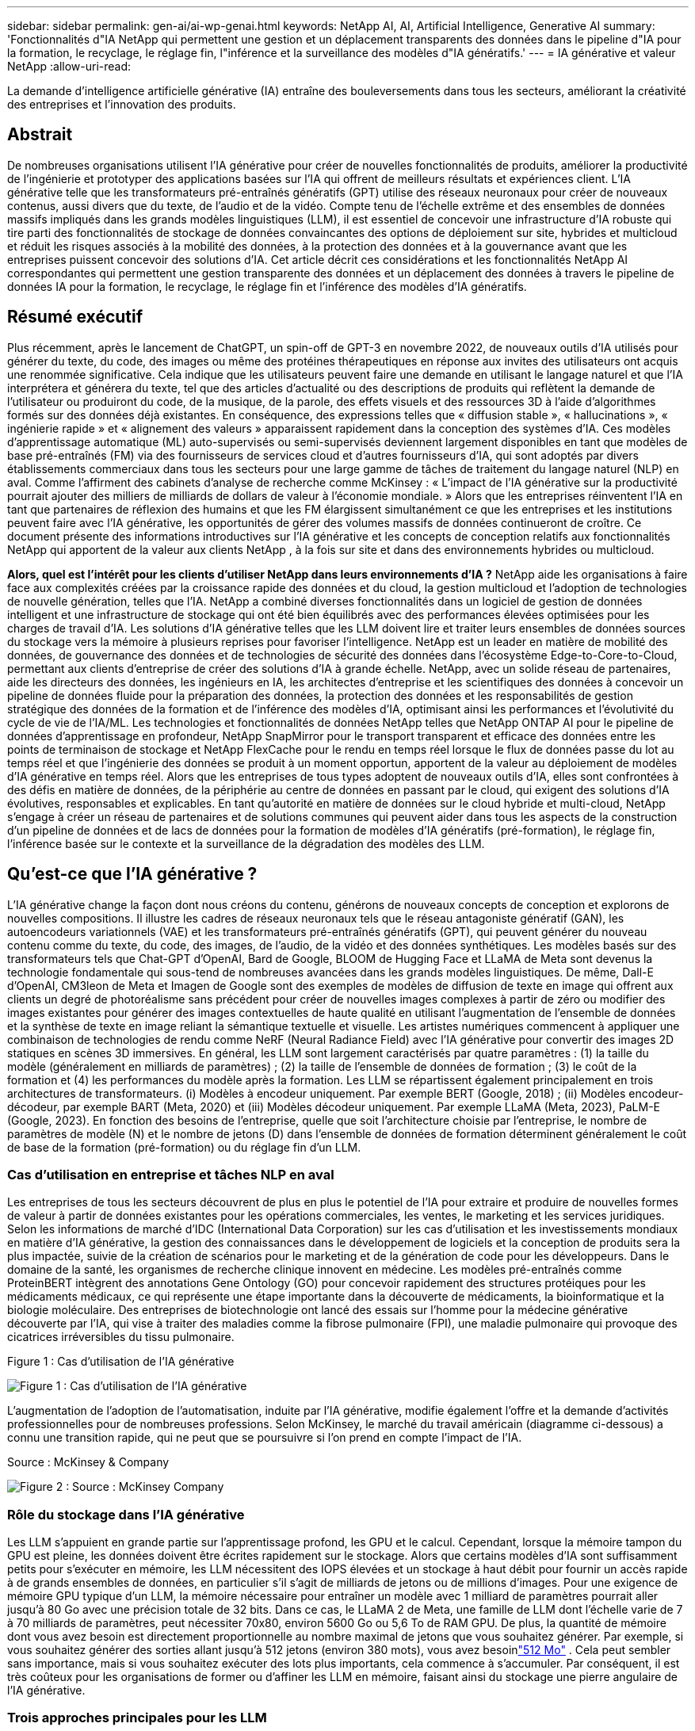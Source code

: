 ---
sidebar: sidebar 
permalink: gen-ai/ai-wp-genai.html 
keywords: NetApp AI, AI, Artificial Intelligence, Generative AI 
summary: 'Fonctionnalités d"IA NetApp qui permettent une gestion et un déplacement transparents des données dans le pipeline d"IA pour la formation, le recyclage, le réglage fin, l"inférence et la surveillance des modèles d"IA génératifs.' 
---
= IA générative et valeur NetApp
:allow-uri-read: 


[role="lead"]
La demande d’intelligence artificielle générative (IA) entraîne des bouleversements dans tous les secteurs, améliorant la créativité des entreprises et l’innovation des produits.



== Abstrait

De nombreuses organisations utilisent l’IA générative pour créer de nouvelles fonctionnalités de produits, améliorer la productivité de l’ingénierie et prototyper des applications basées sur l’IA qui offrent de meilleurs résultats et expériences client.  L'IA générative telle que les transformateurs pré-entraînés génératifs (GPT) utilise des réseaux neuronaux pour créer de nouveaux contenus, aussi divers que du texte, de l'audio et de la vidéo.  Compte tenu de l’échelle extrême et des ensembles de données massifs impliqués dans les grands modèles linguistiques (LLM), il est essentiel de concevoir une infrastructure d’IA robuste qui tire parti des fonctionnalités de stockage de données convaincantes des options de déploiement sur site, hybrides et multicloud et réduit les risques associés à la mobilité des données, à la protection des données et à la gouvernance avant que les entreprises puissent concevoir des solutions d’IA.  Cet article décrit ces considérations et les fonctionnalités NetApp AI correspondantes qui permettent une gestion transparente des données et un déplacement des données à travers le pipeline de données IA pour la formation, le recyclage, le réglage fin et l'inférence des modèles d'IA génératifs.



== Résumé exécutif

Plus récemment, après le lancement de ChatGPT, un spin-off de GPT-3 en novembre 2022, de nouveaux outils d'IA utilisés pour générer du texte, du code, des images ou même des protéines thérapeutiques en réponse aux invites des utilisateurs ont acquis une renommée significative.  Cela indique que les utilisateurs peuvent faire une demande en utilisant le langage naturel et que l'IA interprétera et générera du texte, tel que des articles d'actualité ou des descriptions de produits qui reflètent la demande de l'utilisateur ou produiront du code, de la musique, de la parole, des effets visuels et des ressources 3D à l'aide d'algorithmes formés sur des données déjà existantes.  En conséquence, des expressions telles que « diffusion stable », « hallucinations », « ingénierie rapide » et « alignement des valeurs » apparaissent rapidement dans la conception des systèmes d’IA.  Ces modèles d'apprentissage automatique (ML) auto-supervisés ou semi-supervisés deviennent largement disponibles en tant que modèles de base pré-entraînés (FM) via des fournisseurs de services cloud et d'autres fournisseurs d'IA, qui sont adoptés par divers établissements commerciaux dans tous les secteurs pour une large gamme de tâches de traitement du langage naturel (NLP) en aval.  Comme l’affirment des cabinets d’analyse de recherche comme McKinsey : « L’impact de l’IA générative sur la productivité pourrait ajouter des milliers de milliards de dollars de valeur à l’économie mondiale. »  Alors que les entreprises réinventent l’IA en tant que partenaires de réflexion des humains et que les FM élargissent simultanément ce que les entreprises et les institutions peuvent faire avec l’IA générative, les opportunités de gérer des volumes massifs de données continueront de croître.  Ce document présente des informations introductives sur l’IA générative et les concepts de conception relatifs aux fonctionnalités NetApp qui apportent de la valeur aux clients NetApp , à la fois sur site et dans des environnements hybrides ou multicloud.

*Alors, quel est l’intérêt pour les clients d’utiliser NetApp dans leurs environnements d’IA ?*  NetApp aide les organisations à faire face aux complexités créées par la croissance rapide des données et du cloud, la gestion multicloud et l’adoption de technologies de nouvelle génération, telles que l’IA.  NetApp a combiné diverses fonctionnalités dans un logiciel de gestion de données intelligent et une infrastructure de stockage qui ont été bien équilibrés avec des performances élevées optimisées pour les charges de travail d'IA.  Les solutions d'IA générative telles que les LLM doivent lire et traiter leurs ensembles de données sources du stockage vers la mémoire à plusieurs reprises pour favoriser l'intelligence.  NetApp est un leader en matière de mobilité des données, de gouvernance des données et de technologies de sécurité des données dans l'écosystème Edge-to-Core-to-Cloud, permettant aux clients d'entreprise de créer des solutions d'IA à grande échelle.  NetApp, avec un solide réseau de partenaires, aide les directeurs des données, les ingénieurs en IA, les architectes d'entreprise et les scientifiques des données à concevoir un pipeline de données fluide pour la préparation des données, la protection des données et les responsabilités de gestion stratégique des données de la formation et de l'inférence des modèles d'IA, optimisant ainsi les performances et l'évolutivité du cycle de vie de l'IA/ML.  Les technologies et fonctionnalités de données NetApp telles que NetApp ONTAP AI pour le pipeline de données d'apprentissage en profondeur, NetApp SnapMirror pour le transport transparent et efficace des données entre les points de terminaison de stockage et NetApp FlexCache pour le rendu en temps réel lorsque le flux de données passe du lot au temps réel et que l'ingénierie des données se produit à un moment opportun, apportent de la valeur au déploiement de modèles d'IA générative en temps réel.  Alors que les entreprises de tous types adoptent de nouveaux outils d’IA, elles sont confrontées à des défis en matière de données, de la périphérie au centre de données en passant par le cloud, qui exigent des solutions d’IA évolutives, responsables et explicables.  En tant qu'autorité en matière de données sur le cloud hybride et multi-cloud, NetApp s'engage à créer un réseau de partenaires et de solutions communes qui peuvent aider dans tous les aspects de la construction d'un pipeline de données et de lacs de données pour la formation de modèles d'IA génératifs (pré-formation), le réglage fin, l'inférence basée sur le contexte et la surveillance de la dégradation des modèles des LLM.



== Qu'est-ce que l'IA générative ?

L’IA générative change la façon dont nous créons du contenu, générons de nouveaux concepts de conception et explorons de nouvelles compositions.  Il illustre les cadres de réseaux neuronaux tels que le réseau antagoniste génératif (GAN), les autoencodeurs variationnels (VAE) et les transformateurs pré-entraînés génératifs (GPT), qui peuvent générer du nouveau contenu comme du texte, du code, des images, de l'audio, de la vidéo et des données synthétiques.  Les modèles basés sur des transformateurs tels que Chat-GPT d'OpenAI, Bard de Google, BLOOM de Hugging Face et LLaMA de Meta sont devenus la technologie fondamentale qui sous-tend de nombreuses avancées dans les grands modèles linguistiques.  De même, Dall-E d'OpenAI, CM3leon de Meta et Imagen de Google sont des exemples de modèles de diffusion de texte en image qui offrent aux clients un degré de photoréalisme sans précédent pour créer de nouvelles images complexes à partir de zéro ou modifier des images existantes pour générer des images contextuelles de haute qualité en utilisant l'augmentation de l'ensemble de données et la synthèse de texte en image reliant la sémantique textuelle et visuelle.  Les artistes numériques commencent à appliquer une combinaison de technologies de rendu comme NeRF (Neural Radiance Field) avec l'IA générative pour convertir des images 2D statiques en scènes 3D immersives.  En général, les LLM sont largement caractérisés par quatre paramètres : (1) la taille du modèle (généralement en milliards de paramètres) ; (2) la taille de l'ensemble de données de formation ; (3) le coût de la formation et (4) les performances du modèle après la formation.  Les LLM se répartissent également principalement en trois architectures de transformateurs.  (i) Modèles à encodeur uniquement.  Par exemple BERT (Google, 2018) ; (ii) Modèles encodeur-décodeur, par exemple BART (Meta, 2020) et (iii) Modèles décodeur uniquement.  Par exemple LLaMA (Meta, 2023), PaLM-E (Google, 2023).  En fonction des besoins de l'entreprise, quelle que soit l'architecture choisie par l'entreprise, le nombre de paramètres de modèle (N) et le nombre de jetons (D) dans l'ensemble de données de formation déterminent généralement le coût de base de la formation (pré-formation) ou du réglage fin d'un LLM.



=== Cas d'utilisation en entreprise et tâches NLP en aval

Les entreprises de tous les secteurs découvrent de plus en plus le potentiel de l’IA pour extraire et produire de nouvelles formes de valeur à partir de données existantes pour les opérations commerciales, les ventes, le marketing et les services juridiques.  Selon les informations de marché d'IDC (International Data Corporation) sur les cas d'utilisation et les investissements mondiaux en matière d'IA générative, la gestion des connaissances dans le développement de logiciels et la conception de produits sera la plus impactée, suivie de la création de scénarios pour le marketing et de la génération de code pour les développeurs.  Dans le domaine de la santé, les organismes de recherche clinique innovent en médecine.  Les modèles pré-entraînés comme ProteinBERT intègrent des annotations Gene Ontology (GO) pour concevoir rapidement des structures protéiques pour les médicaments médicaux, ce qui représente une étape importante dans la découverte de médicaments, la bioinformatique et la biologie moléculaire.  Des entreprises de biotechnologie ont lancé des essais sur l'homme pour la médecine générative découverte par l'IA, qui vise à traiter des maladies comme la fibrose pulmonaire (FPI), une maladie pulmonaire qui provoque des cicatrices irréversibles du tissu pulmonaire.

Figure 1 : Cas d'utilisation de l'IA générative

image:gen-ai-001.png["Figure 1 : Cas d'utilisation de l'IA générative"]

L’augmentation de l’adoption de l’automatisation, induite par l’IA générative, modifie également l’offre et la demande d’activités professionnelles pour de nombreuses professions.  Selon McKinsey, le marché du travail américain (diagramme ci-dessous) a connu une transition rapide, qui ne peut que se poursuivre si l’on prend en compte l’impact de l’IA.

Source : McKinsey & Company

image:gen-ai-003.png["Figure 2 : Source : McKinsey  Company"]



=== Rôle du stockage dans l'IA générative

Les LLM s’appuient en grande partie sur l’apprentissage profond, les GPU et le calcul.  Cependant, lorsque la mémoire tampon du GPU est pleine, les données doivent être écrites rapidement sur le stockage.  Alors que certains modèles d’IA sont suffisamment petits pour s’exécuter en mémoire, les LLM nécessitent des IOPS élevées et un stockage à haut débit pour fournir un accès rapide à de grands ensembles de données, en particulier s’il s’agit de milliards de jetons ou de millions d’images.  Pour une exigence de mémoire GPU typique d'un LLM, la mémoire nécessaire pour entraîner un modèle avec 1 milliard de paramètres pourrait aller jusqu'à 80 Go avec une précision totale de 32 bits.  Dans ce cas, le LLaMA 2 de Meta, une famille de LLM dont l'échelle varie de 7 à 70 milliards de paramètres, peut nécessiter 70x80, environ 5600 Go ou 5,6 To de RAM GPU.  De plus, la quantité de mémoire dont vous avez besoin est directement proportionnelle au nombre maximal de jetons que vous souhaitez générer.  Par exemple, si vous souhaitez générer des sorties allant jusqu'à 512 jetons (environ 380 mots), vous avez besoinlink:https://github.com/ray-project/llm-numbers#1-mb-gpu-memory-required-for-1-token-of-output-with-a-13b-parameter-model["512 Mo"] .  Cela peut sembler sans importance, mais si vous souhaitez exécuter des lots plus importants, cela commence à s’accumuler.  Par conséquent, il est très coûteux pour les organisations de former ou d’affiner les LLM en mémoire, faisant ainsi du stockage une pierre angulaire de l’IA générative.



=== Trois approches principales pour les LLM

Pour la plupart des entreprises, sur la base des tendances actuelles, l’approche de déploiement des LLM peut être condensée en 3 scénarios de base.  Comme décrit dans un récentlink:https://hbr.org/2023/07/how-to-train-generative-ai-using-your-companys-data["Harvard Business Review"] article : (1) Former (pré-former) un LLM à partir de zéro – coûteux et nécessite des compétences expertes en IA/ML ; (2) Ajuster un modèle de base avec des données d'entreprise – complexe, mais faisable ; (3) Utiliser la génération augmentée par récupération (RAG) pour interroger les référentiels de documents, les API et les bases de données vectorielles qui contiennent des données d'entreprise.  Chacune d’entre elles nécessite des compromis entre l’effort, la vitesse d’itération, la rentabilité et la précision du modèle dans leurs implémentations, utilisées pour résoudre différents types de problèmes (diagramme ci-dessous).

Figure 3 : Types de problèmes

image:gen-ai-004.png["Figure 3 : Types de problèmes"]



=== Modèles de fondation

Un modèle de fondation (FM), également connu sous le nom de modèle de base, est un grand modèle d'IA (LLM) formé sur de grandes quantités de données non étiquetées, utilisant l'auto-supervision à grande échelle, généralement adapté à une large gamme de tâches NLP en aval.  Étant donné que les données de formation ne sont pas étiquetées par des humains, le modèle émerge plutôt que d’être explicitement codé.  Cela signifie que le modèle peut générer ses propres histoires ou son propre récit sans être explicitement programmé pour le faire.  Une caractéristique importante de la FM est donc l’homogénéisation, ce qui signifie que la même méthode est utilisée dans de nombreux domaines.  Cependant, grâce aux techniques de personnalisation et de réglage fin, les FM intégrés aux produits apparaissant de nos jours sont non seulement efficaces pour générer du texte, du texte en images et du texte en code, mais également pour expliquer des tâches spécifiques à un domaine ou déboguer du code.  Par exemple, des FM comme Codex d'OpenAI ou Code Llama de Meta peuvent générer du code dans plusieurs langages de programmation en fonction des descriptions en langage naturel d'une tâche de programmation.  Ces modèles maîtrisent plus d’une douzaine de langages de programmation, notamment Python, C#, JavaScript, Perl, Ruby et SQL.  Ils comprennent l'intention de l'utilisateur et génèrent un code spécifique qui accomplit la tâche souhaitée, utile pour le développement de logiciels, l'optimisation du code et l'automatisation des tâches de programmation.



=== Réglage fin, spécificité du domaine et recyclage

L’une des pratiques courantes avec le déploiement de LLM après la préparation et le prétraitement des données consiste à sélectionner un modèle pré-entraîné qui a été formé sur un ensemble de données volumineux et diversifié.  Dans le contexte d'un réglage fin, cela peut être un modèle de langage open source de grande taille tel quelink:https://ai.meta.com/llama/["Le lama de Meta 2"] formé sur 70 milliards de paramètres et 2 000 milliards de jetons.  Une fois le modèle pré-entraîné sélectionné, l’étape suivante consiste à l’affiner sur les données spécifiques au domaine.  Cela implique d'ajuster les paramètres du modèle et de l'entraîner sur les nouvelles données pour s'adapter à un domaine et à une tâche spécifiques.  Par exemple, BloombergGPT, un LLM propriétaire formé sur un large éventail de données financières au service du secteur financier.  Les modèles spécifiques à un domaine, conçus et formés pour une tâche spécifique, ont généralement une précision et des performances supérieures dans leur champ d'application, mais une faible transférabilité entre d'autres tâches ou domaines.  Lorsque l’environnement commercial et les données changent au cours d’une période donnée, la précision de prédiction du FM peut commencer à diminuer par rapport à ses performances lors des tests.  C’est à ce moment-là que le recyclage ou le réglage fin du modèle devient crucial.  Le recyclage de modèles dans l'IA/ML traditionnel fait référence à la mise à jour d'un modèle ML déployé avec de nouvelles données, généralement effectuée pour éliminer deux types de dérives qui se produisent.  (1) Dérive conceptuelle – lorsque le lien entre les variables d’entrée et les variables cibles change au fil du temps, puisque la description de ce que nous voulons prédire change, le modèle peut produire des prédictions inexactes.  (2) Dérive des données – se produit lorsque les caractéristiques des données d'entrée changent, comme les changements dans les habitudes ou le comportement des clients au fil du temps et donc l'incapacité du modèle à répondre à ces changements.  De la même manière, la reconversion s’applique aux FM/LLM, mais elle peut être beaucoup plus coûteuse (en millions de dollars), et n’est donc pas quelque chose que la plupart des organisations pourraient envisager.  Il fait l’objet de recherches actives, toujours en émergence dans le domaine des LLMOps.  Ainsi, au lieu de procéder à une nouvelle formation, lorsque la dégradation du modèle se produit dans les FM affinés, les entreprises peuvent opter pour un nouveau réglage fin (beaucoup moins cher) avec un ensemble de données plus récent.  Pour une perspective de coût, vous trouverez ci-dessous un exemple de tableau de prix modèle d’Azure-OpenAI Services.  Pour chaque catégorie de tâches, les clients peuvent affiner et évaluer les modèles sur des ensembles de données spécifiques.

Source : Microsoft Azure

image:gen-ai-005.png["Source : Microsoft Azure"]



=== Ingénierie rapide et inférence

L'ingénierie rapide fait référence aux méthodes efficaces permettant de communiquer avec les LLM pour effectuer les tâches souhaitées sans mettre à jour les poids du modèle.  Aussi important que soit l’entraînement et le réglage fin des modèles d’IA pour les applications PNL, l’inférence est tout aussi importante, lorsque les modèles entraînés répondent aux invites de l’utilisateur.  Les exigences système pour l'inférence sont généralement beaucoup plus axées sur les performances de lecture du système de stockage d'IA qui alimente les données des LLM vers les GPU, car il doit être capable d'appliquer des milliards de paramètres de modèle stockés pour produire la meilleure réponse.



=== LLMOps, surveillance des modèles et magasins de vecteurs

Tout comme les opérations d'apprentissage automatique traditionnelles (MLOps), les opérations de modèles de langage volumineux (LLMOps) nécessitent également la collaboration de scientifiques des données et d'ingénieurs DevOps avec des outils et des meilleures pratiques pour la gestion des LLM dans les environnements de production.  Cependant, le flux de travail et la pile technologique des LLM peuvent varier de certaines manières.  Par exemple, les pipelines LLM créés à l'aide de frameworks tels que LangChain enchaînent plusieurs appels d'API LLM vers des points de terminaison d'intégration externes tels que des magasins vectoriels ou des bases de données vectorielles.  L'utilisation d'un point de terminaison d'intégration et d'un magasin vectoriel pour les connecteurs en aval (comme pour une base de données vectorielle) représente une évolution significative dans la manière dont les données sont stockées et consultées.  Contrairement aux modèles ML traditionnels qui sont développés à partir de zéro, les LLM s'appuient souvent sur l'apprentissage par transfert, car ces modèles commencent avec des FM qui sont affinés avec de nouvelles données pour améliorer les performances dans un domaine plus spécifique.  Il est donc crucial que les LLMOps fournissent des capacités de gestion des risques et de surveillance de la dégradation des modèles.



=== Risques et éthique à l'ère de l'IA générative

« ChatGPT – C'est astucieux mais ça continue à dire des bêtises. » – MIT Tech Review.  Le principe du « garbage in » et du « garbage out » a toujours été un défi en informatique.  La seule différence avec l’IA générative est qu’elle excelle à rendre les déchets hautement crédibles, ce qui conduit à des résultats inexacts.  Les LLM ont tendance à inventer des faits pour s'adapter au récit qu'ils construisent.  Par conséquent, les entreprises qui voient l’IA générative comme une excellente opportunité de réduire leurs coûts avec des équivalents IA doivent détecter efficacement les deep fakes, réduire les biais et diminuer les risques pour maintenir les systèmes honnêtes et éthiques.  Un pipeline de données fluide doté d'une infrastructure d'IA robuste qui prend en charge la mobilité des données, la qualité des données, la gouvernance des données et la protection des données via un cryptage de bout en bout et des garde-fous d'IA est essentiel à la conception de modèles d'IA génératifs responsables et explicables.



== Scénario client et NetApp

Figure 3 : Flux de travail d'apprentissage automatique/modèle de langage volumineux

image:gen-ai-006.png["Figure 3 : Flux de travail d'apprentissage automatique/modèle de langage volumineux"]

*Sommes-nous en train de nous entraîner ou de peaufiner ?*  La question de savoir s'il faut (a) former un modèle LLM à partir de zéro, affiner un FM pré-entraîné ou utiliser RAG pour récupérer des données à partir de référentiels de documents en dehors d'un modèle de base et augmenter les invites, et (b) soit en exploitant des LLM open source (par exemple, Llama 2) ou des FM propriétaires (par exemple, ChatGPT, Bard, AWS Bedrock) est une décision stratégique pour les organisations.  Chaque approche présente un compromis entre rentabilité, gravité des données, opérations, précision du modèle et gestion des LLM.

En tant qu'entreprise, NetApp intègre l'IA en interne dans sa culture de travail et dans son approche de la conception et de l'ingénierie des produits.  Par exemple, la protection autonome contre les ransomwares de NetApp est construite à l’aide de l’IA et de l’apprentissage automatique.  Il permet une détection précoce des anomalies du système de fichiers pour aider à identifier les menaces avant qu'elles n'affectent les opérations.  Deuxièmement, NetApp utilise l’IA prédictive pour ses opérations commerciales telles que les prévisions de ventes et d’inventaire et les chatbots pour aider les clients dans les services d’assistance produit du centre d’appels, les spécifications techniques, la garantie, les manuels de service, etc.  Troisièmement, NetApp apporte de la valeur client au pipeline de données d'IA et au flux de travail ML/LLM via des produits et des solutions au service des clients qui créent des solutions d'IA prédictives telles que la prévision de la demande, l'imagerie médicale, l'analyse des sentiments et des solutions d'IA génératives comme les GAN pour la détection d'anomalies d'images industrielles dans le secteur manufacturier et la détection de la lutte contre le blanchiment d'argent et de la fraude dans les services bancaires et financiers avec des produits et des fonctionnalités NetApp tels que NetApp ONTAP AI, NetApp SnapMirror et NetApp FlexCache.



== Capacités NetApp

Le mouvement et la gestion des données dans les applications d'IA générative telles que le chatbot, la génération de code, la génération d'images ou l'expression de modèles de génome peuvent s'étendre à l'écosystème périphérique, au centre de données privé et à l'écosystème multicloud hybride.  Par exemple, un robot IA en temps réel aidant un passager à surclasser son billet d'avion en classe affaires à partir d'une application utilisateur final exposée via des API de modèles pré-entraînés tels que ChatGPT ne peut pas accomplir cette tâche par lui-même puisque les informations sur le passager ne sont pas accessibles au public sur Internet.  L'API nécessite l'accès aux informations personnelles du passager et aux informations sur le billet de la compagnie aérienne qui peuvent exister dans un écosystème hybride ou multicloud.  Un scénario similaire pourrait s'appliquer aux scientifiques partageant une molécule de médicament et des données de patients via une application d'utilisateur final qui utilise des LLM pour réaliser des essais cliniques dans le cadre de la découverte de médicaments impliquant un à plusieurs établissements de recherche biomédicale.  Les données sensibles transmises aux FM ou aux LLM peuvent inclure des informations personnelles identifiables, des informations financières, des informations sur la santé, des données biométriques, des données de localisation, des données de communication, des données de comportement en ligne et des informations juridiques.  Dans un tel cas de rendu en temps réel, d'exécution rapide et d'inférence de périphérie, il y a un mouvement de données de l'application de l'utilisateur final vers les points de terminaison de stockage via des modèles LLM open source ou propriétaires vers un centre de données sur site ou des plateformes de cloud public.  Dans tous ces scénarios, la mobilité et la protection des données sont cruciales pour les opérations d’IA impliquant des LLM qui s’appuient sur de grands ensembles de données de formation et sur le mouvement de ces données.

Figure 4 : IA générative - Pipeline de données LLM

image:gen-ai-007.png["Figure 4 : Pipeline de données génératif AI-LLM"]

Le portefeuille d'infrastructures de stockage, de données et de services cloud de NetApp est alimenté par un logiciel de gestion de données intelligent.

*Préparation des données* : Le premier pilier de la pile technologique LLM est en grande partie inchangé par rapport à l'ancienne pile ML traditionnelle.  Le prétraitement des données dans le pipeline d’IA est nécessaire pour normaliser et nettoyer les données avant la formation ou le réglage fin.  Cette étape inclut des connecteurs pour ingérer des données où qu'elles résident sous la forme d'un niveau Amazon S3 ou dans des systèmes de stockage sur site tels qu'un magasin de fichiers ou un magasin d'objets comme NetApp StorageGRID.

* NetApp ONTAP* est la technologie fondamentale qui sous-tend les solutions de stockage critiques de NetApp dans le centre de données et le cloud.  ONTAP inclut diverses fonctionnalités et capacités de gestion et de protection des données, notamment une protection automatique contre les ransomwares contre les cyberattaques, des fonctionnalités de transport de données intégrées et des capacités d'efficacité de stockage pour une gamme d'architectures sur site, hybrides, multiclouds dans des situations de stockage NAS, SAN, objet et défini par logiciel (SDS) des déploiements LLM.

* NetApp ONTAP AI* pour la formation de modèles d'apprentissage en profondeur.  NetApp ONTAP prend en charge le stockage direct GPU NVIDIA avec l'utilisation de NFS sur RDMA pour les clients NetApp avec cluster de stockage ONTAP et nœuds de calcul NVIDIA DGX.  Il offre des performances rentables pour lire et traiter les ensembles de données sources du stockage vers la mémoire à plusieurs reprises afin de favoriser l'intelligence, permettant aux organisations de bénéficier d'un accès à la formation, au réglage fin et à la mise à l'échelle des LLM.

* NetApp FlexCache* est une fonctionnalité de mise en cache à distance qui simplifie la distribution de fichiers et met en cache uniquement les données lues activement.  Cela peut être utile pour la formation, le recyclage et le réglage fin du LLM, apportant de la valeur aux clients ayant des exigences commerciales telles que le rendu en temps réel et l'inférence LLM.

* NetApp SnapMirror* est une fonctionnalité ONTAP qui réplique les snapshots de volume entre deux systèmes ONTAP .  Cette fonctionnalité transfère de manière optimale les données en périphérie vers votre centre de données sur site ou vers le cloud.  SnapMirror peut être utilisé pour déplacer des données de manière sécurisée et efficace entre les clouds sur site et les clouds hyperscaler, lorsque les clients souhaitent développer une IA générative dans des clouds avec RAG contenant des données d'entreprise.  Il transfère efficacement uniquement les modifications, économisant ainsi la bande passante et accélérant la réplication, apportant ainsi des fonctionnalités essentielles de mobilité des données lors des opérations de formation, de recyclage et de réglage fin des FM ou des LLM.

* NetApp SnapLock* apporte une capacité de disque immuable sur les systèmes de stockage basés sur ONTAP pour le contrôle de version des ensembles de données.  L'architecture microcore est conçue pour protéger les données client avec le moteur FPolicy Zero Trust.  NetApp garantit la disponibilité des données client en résistant aux attaques par déni de service (DoS) lorsqu'un attaquant interagit avec un LLM d'une manière particulièrement gourmande en ressources.

* NetApp Cloud Data Sense* permet d'identifier, de cartographier et de classer les informations personnelles présentes dans les ensembles de données d'entreprise, d'appliquer des politiques, de répondre aux exigences de confidentialité sur site ou dans le cloud, d'améliorer la posture de sécurité et de se conformer aux réglementations.

* Classification NetApp BlueXP*, optimisée par Cloud Data Sense.  Les clients peuvent automatiquement analyser, catégoriser et agir sur les données de l'ensemble du parc de données, détecter les risques de sécurité, optimiser le stockage et accélérer les déploiements cloud.  Il combine des services de stockage et de données via son plan de contrôle unifié. Les clients peuvent utiliser des instances GPU pour le calcul et des environnements multicloud hybrides pour la hiérarchisation du stockage à froid et pour les archives et les sauvegardes.

* Dualité fichier-objet NetApp *.  NetApp ONTAP permet un accès à double protocole pour NFS et S3.  Avec cette solution, les clients peuvent accéder aux données NFS des blocs-notes Amazon AWS SageMaker via des buckets S3 de NetApp Cloud Volumes ONTAP.  Cela offre une flexibilité aux clients qui ont besoin d'un accès facile à des sources de données hétérogènes avec la possibilité de partager des données à partir de NFS et de S3.  Par exemple, le réglage fin des FM comme les modèles de génération de texte Llama 2 de Meta sur SageMaker avec accès aux buckets d'objets fichiers.

Le service * NetApp Cloud Sync* offre un moyen simple et sécurisé de migrer des données vers n'importe quelle cible, dans le cloud ou sur site.  Cloud Sync transfère et synchronise de manière transparente les données entre le stockage sur site ou dans le cloud, le NAS et les magasins d'objets.

* NetApp XCP* est un logiciel client qui permet des migrations de données rapides et fiables de n'importe quel système vers NetApp et de NetApp vers NetApp .  XCP offre également la possibilité de déplacer efficacement des données en masse à partir des systèmes de fichiers Hadoop HDFS vers ONTAP NFS, S3 ou StorageGRID et les analyses de fichiers XCP offrent une visibilité sur le système de fichiers.

* NetApp DataOps Toolkit* est une bibliothèque Python qui permet aux scientifiques des données, aux DevOps et aux ingénieurs de données d'effectuer facilement diverses tâches de gestion des données, telles que le provisionnement, le clonage ou la capture instantanée quasi instantanée d'un volume de données ou d'un espace de travail JupyterLab, soutenus par un stockage NetApp évolutif hautes performances.

*Sécurité des produits NetApp*.  Les LLM peuvent révéler par inadvertance des données confidentielles dans leurs réponses, ce qui constitue une préoccupation pour les RSSI qui étudient les vulnérabilités associées aux applications d'IA exploitant les LLM.  Comme le souligne l'OWASP (Open Worldwide Application Security Project), les problèmes de sécurité tels que l'empoisonnement des données, la fuite de données, le déni de service et les injections rapides dans les LLM peuvent avoir un impact sur les entreprises en raison de l'exposition des données à des accès non autorisés au service des attaquants.  Les exigences de stockage des données doivent inclure des contrôles d’intégrité et des instantanés immuables pour les données structurées, semi-structurées et non structurées.  Les instantanés NetApp et SnapLock sont utilisés pour le contrôle de version des ensembles de données.  Il apporte un contrôle d'accès strict basé sur les rôles (RBAC), ainsi que des protocoles sécurisés et un cryptage standard du secteur pour sécuriser les données au repos et en transit.  Cloud Insights et Cloud Data Sense offrent ensemble des fonctionnalités pour vous aider à identifier de manière médico-légale la source de la menace et à hiérarchiser les données à restaurer.



=== * ONTAP AI avec DGX BasePOD *

L'architecture de référence NetApp ONTAP AI avec NVIDIA DGX BasePOD est une architecture évolutive pour les charges de travail d'apprentissage automatique (ML) et d'intelligence artificielle (IA).  Pour la phase de formation critique des LLM, les données sont généralement copiées du stockage de données vers le cluster de formation à intervalles réguliers.  Les serveurs utilisés dans cette phase utilisent des GPU pour paralléliser les calculs, créant ainsi un énorme appétit pour les données.  Répondre aux besoins bruts en bande passante d'E/S est essentiel pour maintenir une utilisation élevée du GPU.



=== * ONTAP AI avec NVIDIA AI Enterprise*

NVIDIA AI Enterprise est une suite de logiciels d'IA et d'analyse de données cloud native de bout en bout, optimisée, certifiée et prise en charge par NVIDIA pour s'exécuter sur VMware vSphere avec les systèmes certifiés NVIDIA.  Ce logiciel facilite le déploiement, la gestion et la mise à l’échelle simples et rapides des charges de travail d’IA dans l’environnement cloud hybride moderne.  NVIDIA AI Enterprise, optimisé par NetApp et VMware, offre une gestion des charges de travail et des données d'IA de niveau entreprise dans un package simplifié et familier.



=== *Plateformes Cloud 1P*

Les offres de stockage cloud entièrement gérées sont disponibles nativement sur Microsoft Azure sous le nom d' Azure NetApp Files (ANF), sur AWS sous le nom d' Amazon FSx for NetApp ONTAP (FSx ONTAP) et sur Google sous le nom de Google Cloud NetApp Volumes (GNCV).  1P est un système de fichiers géré et hautes performances qui permet aux clients d'exécuter des charges de travail d'IA hautement disponibles avec une sécurité des données améliorée dans les clouds publics, pour affiner les LLM/FM avec des plates-formes ML natives du cloud comme AWS SageMaker, Azure-OpenAI Services et Vertex AI de Google.



== Suite de solutions partenaires NetApp

En plus de ses principaux produits, technologies et capacités de données, NetApp collabore également étroitement avec un solide réseau de partenaires d'IA pour apporter une valeur ajoutée aux clients.

* Les garde-fous NVIDIA * dans les systèmes d’IA servent de garanties pour garantir l’utilisation éthique et responsable des technologies d’IA.  Les développeurs d’IA peuvent choisir de définir le comportement des applications basées sur LLM sur des sujets spécifiques et les empêcher de s’engager dans des discussions sur des sujets indésirables.  Guardrails, une boîte à outils open source, offre la possibilité de connecter un LLM à d'autres services, de manière transparente et sécurisée, pour créer des systèmes conversationnels LLM fiables, sûrs et sécurisés.

*Domino Data Lab* fournit des outils polyvalents de niveau entreprise pour créer et produire une IA générative - rapide, sûre et économique, où que vous soyez dans votre parcours d'IA.  Avec la plateforme Enterprise MLOps de Domino, les scientifiques des données peuvent utiliser leurs outils préférés et toutes leurs données, former et déployer facilement des modèles n'importe où et gérer les risques et les coûts de manière efficace, le tout à partir d'un seul centre de contrôle.

*Modzy pour Edge AI*.  NetApp et Modzy se sont associés pour fournir une IA à grande échelle à tout type de données, y compris les images, l'audio, le texte et les tableaux.  Modzy est une plateforme MLOps pour le déploiement, l'intégration et l'exécution de modèles d'IA, qui offre aux scientifiques des données les capacités de surveillance des modèles, de détection des dérives et d'explicabilité, avec une solution intégrée pour une inférence LLM transparente.

*Run:AI* et NetApp se sont associés pour démontrer les capacités uniques de la solution NetApp ONTAP AI avec la plate-forme de gestion de cluster Run:AI pour simplifier l'orchestration des charges de travail d'IA.  Il divise et joint automatiquement les ressources GPU, conçues pour faire évoluer vos pipelines de traitement de données vers des centaines de machines avec des cadres d'intégration intégrés pour Spark, Ray, Dask et Rapids.



== Conclusion

L’IA générative ne peut produire des résultats efficaces que lorsque le modèle est formé sur des volumes importants de données de qualité.  Bien que les LLM aient franchi des étapes remarquables, il est essentiel de reconnaître leurs limites, les défis de conception et les risques associés à la mobilité et à la qualité des données.  Les LLM s’appuient sur des ensembles de données de formation volumineux et disparates provenant de sources de données hétérogènes.  Les résultats inexacts ou biaisés générés par les modèles peuvent mettre en danger les entreprises et les consommateurs.  Ces risques peuvent correspondre à des contraintes pour les LLM émergeant potentiellement des défis de gestion des données associés à la qualité des données, à la sécurité des données et à la mobilité des données.  NetApp aide les organisations à faire face aux complexités créées par la croissance rapide des données, la mobilité des données, la gestion multicloud et l’adoption de l’IA.  Une infrastructure d’IA à grande échelle et une gestion efficace des données sont essentielles pour définir le succès des applications d’IA telles que l’IA générative.  Il est essentiel que les clients couvrent tous les scénarios de déploiement sans compromettre la capacité d’expansion selon les besoins des entreprises tout en maintenant la rentabilité, la gouvernance des données et les pratiques éthiques d’IA sous contrôle.  NetApp travaille constamment pour aider ses clients à simplifier et à accélérer leurs déploiements d’IA.
